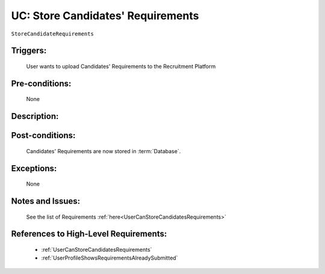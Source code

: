 .. _StoreCandidateRequirements:

UC: Store Candidates' Requirements
=================================================================================================================================

``StoreCandidateRequirements``

Triggers:
~~~~~~~~~~~~~~~~~~~~~~~~~~~~~~~~~~~~~~~~~~~~~~~~~~~~~~~~~~~~~~~~~~~~~~~~~~~~~~~~~~~~~~~~~~~~~~~~~~~~~~~~~~~~~~~~~~~~~~~~~~~~~~~~~

    User wants to upload Candidates' Requirements to the Recruitment Platform

Pre-conditions:
~~~~~~~~~~~~~~~~~~~~~~~~~~~~~~~~~~~~~~~~~~~~~~~~~~~~~~~~~~~~~~~~~~~~~~~~~~~~~~~~~~~~~~~~~~~~~~~~~~~~~~~~~~~~~~~~~~~~~~~~~~~~~~~~~

    None

Description:
~~~~~~~~~~~~~~~~~~~~~~~~~~~~~~~~~~~~~~~~~~~~~~~~~~~~~~~~~~~~~~~~~~~~~~~~~~~~~~~~~~~~~~~~~~~~~~~~~~~~~~~~~~~~~~~~~~~~~~~~~~~~~~~~~

.. uml::

    @startuml

        actor "Recruiter" as Recruiter
        participant "UI" as UI
        participant "Database" as Database

        Recruiter  -> UI: Click button to upload Candidates' Requirements
        UI -> Recruiter: Show option to select the file for upload
        Recruiter -> UI: Select the file and click Upload

        UI -> Database: Store file to Database

    @enduml

Post-conditions:
~~~~~~~~~~~~~~~~~~~~~~~~~~~~~~~~~~~~~~~~~~~~~~~~~~~~~~~~~~~~~~~~~~~~~~~~~~~~~~~~~~~~~~~~~~~~~~~~~~~~~~~~~~~~~~~~~~~~~~~~~~~~~~~~~

    Candidates' Requirements are now stored in :term:`Database`.

Exceptions:
~~~~~~~~~~~~~~~~~~~~~~~~~~~~~~~~~~~~~~~~~~~~~~~~~~~~~~~~~~~~~~~~~~~~~~~~~~~~~~~~~~~~~~~~~~~~~~~~~~~~~~~~~~~~~~~~~~~~~~~~~~~~~~~~~

    None

Notes and Issues:
~~~~~~~~~~~~~~~~~~~~~~~~~~~~~~~~~~~~~~~~~~~~~~~~~~~~~~~~~~~~~~~~~~~~~~~~~~~~~~~~~~~~~~~~~~~~~~~~~~~~~~~~~~~~~~~~~~~~~~~~~~~~~~~~~

    See the list of Requirements :ref:`here<UserCanStoreCandidatesRequirements>`

References to High-Level Requirements:
~~~~~~~~~~~~~~~~~~~~~~~~~~~~~~~~~~~~~~~~~~~~~~~~~~~~~~~~~~~~~~~~~~~~~~~~~~~~~~~~~~~~~~~~~~~~~~~~~~~~~~~~~~~~~~~~~~~~~~~~~~~~~~~~~

    - :ref:`UserCanStoreCandidatesRequirements`
    - :ref:`UserProfileShowsRequirementsAlreadySubmitted`
